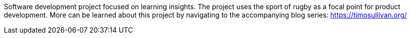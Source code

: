 Software development project focused on learning insights. The project uses the sport of rugby as a focal point for product development. More can be learned about this project by navigating to the accompanying blog series: https://timosullivan.org/
